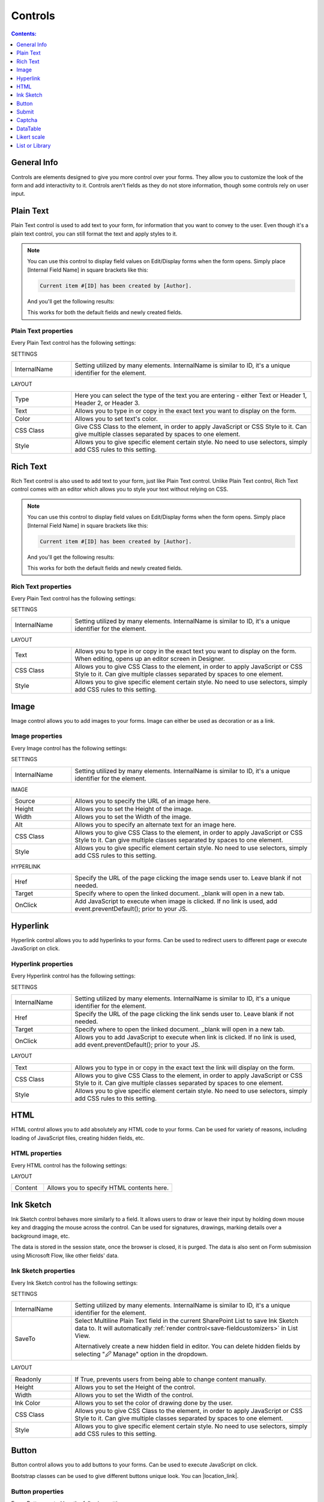 Controls
==================================================

.. contents:: Contents:
 :local:
 :depth: 1
    
General Info
-------------------------------------------------------------
Controls are elements designed to give you more control over your forms. They allow you to customize the look of the form and add interactivity to it. 
Controls aren't fields as they do not store information, though some controls rely on user input.


Plain Text
-------------------------------------------------------------
Plain Text control is used to add text to your form, for information that you want to convey to the user. 
Even though it's a plain text control, you can still format the text and apply styles to it.

.. image:: ../images/designer/controls/PlainText.png
   :alt: Plain Text

.. Note::   You can use this control to display field values on Edit/Display forms when the form opens. Simply place [Internal Field Name] in square brackets like this:

            .. code-block:: javascript

                Current item #[ID] has been created by [Author].

            And you'll get the following results:

            |Plain Text Fields|

            .. |Plain Text Fields| image:: ../images/designer/controls/PlainTextFields.png
               :alt: Plain Text - Fields

            This works for both the default fields and newly created fields.

Plain Text properties
~~~~~~~~~~~~~~~~~~~~~~~~~~~~~~~~~~~~~~~~~~~~~~~~~~
Every Plain Text control has the following settings:

SETTINGS

.. list-table::
    :widths: 10 40

    *   - InternalName
        - Setting utilized by many elements. InternalName is similar to ID, it's a unique identifier for the element.

LAYOUT

.. list-table::
    :widths: 10 40

    *   - Type
        - Here you can select the type of the text you are entering - either Text or Header 1, Header 2, or Header 3.
    *   - Text
        - Allows you to type in or copy in the exact text you want to display on the form.
    *   - Color
        - Allows you to set text's color.
    *   - CSS Class
        - Give CSS Class to the element, in order to apply JavaScript or CSS Style to it. Can give multiple classes separated by spaces to one element.
    *   - Style
        - Allows you to give specific element certain style. No need to use selectors, simply add CSS rules to this setting.

Rich Text
-------------------------------------------------------------
Rich Text control is also used to add text to your form, just like Plain Text control. 
Unlike Plain Text control, Rich Text control comes with an editor which allows you to style your text without relying on CSS.

.. image:: ../images/designer/controls/RichText.png
   :alt: Rich Text

.. Note::   You can use this control to display field values on Edit/Display forms when the form opens. Simply place [Internal Field Name] in square brackets like this:

            .. code-block:: javascript

                Current item #[ID] has been created by [Author].

            And you'll get the following results:

            |Rich Text Fields|

            .. |Rich Text Fields| image:: ../images/designer/controls/RichTextFields.png
               :alt: Rich Text - Fields

            This works for both the default fields and newly created fields.

Rich Text properties
~~~~~~~~~~~~~~~~~~~~~~~~~~~~~~~~~~~~~~~~~~~~~~~~~~
Every Plain Text control has the following settings:

SETTINGS

.. list-table::
    :widths: 10 40
        
    *   - InternalName
        - Setting utilized by many elements. InternalName is similar to ID, it's a unique identifier for the element.

LAYOUT

.. list-table::
    :widths: 10 40

    *   - Text
        - Allows you to type in or copy in the exact text you want to display on the form. When editing, opens up an editor screen in Designer.
    *   - CSS Class
        - Allows you to give CSS Class to the element, in order to apply JavaScript or CSS Style to it. Can give multiple classes separated by spaces to one element.
    *   - Style
        - Allows you to give specific element certain style. No need to use selectors, simply add CSS rules to this setting.

Image
-------------------------------------------------------------
Image control allows you to add images to your forms. Image can either be used as decoration or as a link.

.. image:: ../images/designer/controls/Image.png
   :alt: Image

Image properties
~~~~~~~~~~~~~~~~~~~~~~~~~~~~~~~~~~~~~~~~~~~~~~~~~~
Every Image control has the following settings:

SETTINGS

.. list-table::
    :widths: 10 40
        
    *   - InternalName
        - Setting utilized by many elements. InternalName is similar to ID, it's a unique identifier for the element.

IMAGE

.. list-table::
    :widths: 10 40

    *   - Source
        - Allows you to specify the URL of an image here.
    *   - Height
        - Allows you to set the Height of the image.
    *   - Width
        - Allows you to set the Width of the image.
    *   - Alt
        - Allows you to specify an alternate text for an image here.
    *   - CSS Class
        - Allows you to give CSS Class to the element, in order to apply JavaScript or CSS Style to it. Can give multiple classes separated by spaces to one element.
    *   - Style
        - Allows you to give specific element certain style. No need to use selectors, simply add CSS rules to this setting.

HYPERLINK

.. list-table::
    :widths: 10 40

    *   - Href
        - Specify the URL of the page clicking the image sends user to. Leave blank if not needed.
    *   - Target
        - Specify where to open the linked document. _blank will open in a new tab.
    *   - OnClick
        - Add JavaScript to execute when image is clicked. If no link is used, add event.preventDefault(); prior to your JS.

Hyperlink
-------------------------------------------------------------
Hyperlink control allows you to add hyperlinks to your forms. Can be used to redirect users to different page or execute JavaScript on click.

.. image:: ../images/designer/controls/Hyperlink.png
   :alt: Hyperlink

Hyperlink properties
~~~~~~~~~~~~~~~~~~~~~~~~~~~~~~~~~~~~~~~~~~~~~~~~~~
Every Hyperlink control has the following settings:

SETTINGS

.. list-table::
    :widths: 10 40
        
    *   - InternalName
        - Setting utilized by many elements. InternalName is similar to ID, it's a unique identifier for the element.
    *   - Href
        - Specify the URL of the page clicking the link sends user to. Leave blank if not needed.
    *   - Target
        - Specify where to open the linked document. _blank will open in a new tab.
    *   - OnClick
        - Allows you to add JavaScript to execute when link is clicked. If no link is used, add event.preventDefault(); prior to your JS.

LAYOUT

.. list-table::
    :widths: 10 40

    *   - Text
        - Allows you to type in or copy in the exact text the link will display on the form.
    *   - CSS Class
        - Allows you to give CSS Class to the element, in order to apply JavaScript or CSS Style to it. Can give multiple classes separated by spaces to one element.
    *   - Style
        - Allows you to give specific element certain style. No need to use selectors, simply add CSS rules to this setting.

HTML
-------------------------------------------------------------
HTML control allows you to add absolutely any HTML code to your forms. Can be used for variety of reasons, including loading of JavaScript files, creating hidden fields, etc.

.. image:: ../images/designer/controls/HTML.png
   :alt: HTML

HTML properties
~~~~~~~~~~~~~~~~~~~~~~~~~~~~~~~~~~~~~~~~~~~~~~~~~~
Every HTML control has the following settings:

LAYOUT

.. list-table::
    :widths: 10 40

    *   - Content
        - Allows you to specify HTML contents here.

Ink Sketch
-------------------------------------------------------------
Ink Sketch control behaves more similarly to a field. It allows users to draw or leave their input by holding down mouse key and dragging the mouse across the control.
Can be used for signatures, drawings, marking details over a background image, etc.

The data is stored in the session state, once the browser is closed, it is purged. The data is also sent on Form submission using Microsoft Flow, like other fields' data.

.. image:: ../images/designer/controls/InkSketch.png
   :alt: Ink Sketch

.. _designer-inksketch:

Ink Sketch properties
~~~~~~~~~~~~~~~~~~~~~~~~~~~~~~~~~~~~~~~~~~~~~~~~~~
Every Ink Sketch control has the following settings:

SETTINGS

.. list-table::
    :widths: 10 40
        
    *   - InternalName
        - Setting utilized by many elements. InternalName is similar to ID, it's a unique identifier for the element.
    *   - SaveTo
        - Select Multiline Plain Text field in the current SharePoint List to save Ink Sketch data to. It will automatically :ref:`render control<save-fieldcustomizers>` in List View.
        
          Alternatively create a new hidden field in editor. You can delete hidden fields by selecting "🖉 Manage" option in the dropdown. 

LAYOUT

.. list-table::
    :widths: 10 40

    *   - Readonly
        - If True, prevents users from being able to change content manually.
    *   - Height
        - Allows you to set the Height of the control.
    *   - Width
        - Allows you to set the Width of the control.
    *   - Ink Color
        - Allows you to set the color of drawing done by the user.
    *   - CSS Class
        - Allows you to give CSS Class to the element, in order to apply JavaScript or CSS Style to it. Can give multiple classes separated by spaces to one element.
    *   - Style
        - Allows you to give specific element certain style. No need to use selectors, simply add CSS rules to this setting.


Button
-------------------------------------------------------------
Button control allows you to add buttons to your forms. Can be used to execute JavaScript on click.

Bootstrap classes can be used to give different buttons unique look. You can |location_link|.

.. |location_link| raw:: html

   <a href="https://www.w3schools.com/bootstrap/bootstrap_ref_css_buttons.asp" target="_blank">read more here</a>

.. image:: ../images/designer/controls/Buttons.png
   :alt: Buttons

Button properties
~~~~~~~~~~~~~~~~~~~~~~~~~~~~~~~~~~~~~~~~~~~~~~~~~~
Every Button control has the following settings:

SETTINGS

.. list-table::
    :widths: 10 40
        
    *   - InternalName
        - Setting utilized by many elements. InternalName is similar to ID, it's a unique identifier for the element.
    *   - OnClick
        - Add JavaScript to execute when button is clicked.

LAYOUT

.. list-table::
    :widths: 10 40

    *   - Text
        - Allows you to type in or copy in the exact text the button will display on the form.
    *   - Width
        - Allows you to set the Width of the button.
    *   - CSS Class
        - Allows you to give CSS Class to the element, in order to apply JavaScript or CSS Style to it. Can give multiple classes separated by spaces to one element.
    *   - Style
        - Allows you to give specific element certain style. No need to use selectors, simply add CSS rules to this setting.

Submit
-------------------------------------------------------------
Submit control allows you to add submit button to your forms. 
It's actually just a button control which already includes JavaScript necessary to save and submit the Form on click, 
but you can also add your custom code or customize the Submit control just like any other button.

.. image:: ../images/designer/controls/Submit.png
   :alt: Submit

.. _designer-captcha:

Captcha
-------------------------------------------------------------
Captcha allows you to protect your forms from being submitted by bots and thus putting extra pressure on your Flows and polluting your data.
A must have if you want to publish your form on a public website. 

Our captcha is based on Google's ReCAPTCHA, so you will need to get a SiteKey from |SiteKey| before you can use it.

.. image:: ../images/designer/controls/Captcha.png
   :alt: Captcha

Captcha properties
~~~~~~~~~~~~~~~~~~~~~~~~~~~~~~~~~~~~~~~~~~~~~~~~~~
Every Captcha control has the following settings:

SETTINGS

.. list-table::
    :widths: 10 40
        
    *   - InternalName
        - Setting utilized by many elements. InternalName is similar to ID, it's a unique identifier for the element.
    *   - SiteKey
        - Your public key for the ReCAPTCHA. Get it |SiteKey|. 

LAYOUT

.. list-table::
    :widths: 10 40

    *   - Size
        - Allows you to select between Normal and Compact size for the Captcha.
    *   - Theme
        - Allows you to select between Light and Dark theme to better suit your form.

.. |SiteKey| raw:: html

   <a href="https://developers.google.com/recaptcha/intro" target="_blank">here</a>

.. _designer-datatable:

DataTable
-------------------------------------------------------------
DataTable is a control which allows you to add dynamic table to your forms. This control is based on |kendoGrid|.

You can set up how many columns the table has and their type, and the users will be able to add entries to this table.

Most configuration for DataTable can be done by editing individual column settings. To add a new column, simply click on the plus symbol:

.. image:: ../images/designer/controls/DataTableColumn.png
   :alt: Add column to DataTable

|

DataTable can be easily submitted to MS Flow and you can use its data as you see fit including creation of HTML tables or SharePoint items.

.. image:: ../images/designer/controls/DataTable.png
   :alt: DataTable

DataTable properties
~~~~~~~~~~~~~~~~~~~~~~~~~~~~~~~~~~~~~~~~~~~~~~~~~~
Every DataTable control has the following settings:

SETTINGS

.. list-table::
    :widths: 10 40
        
    *   - InternalName
        - Setting utilized by many elements. InternalName is similar to ID, it's a unique identifier for the element.
    *   - New Line
        - Allows to select where the new line will be added - at the Top or at the Bottom of the table.
    *   - SaveTo
        - Select Multiline Plain Text field in the current SharePoint List to save DataTable data to. It will automatically :ref:`render control<save-fieldcustomizers>` in List View.
        
          Alternatively create a new hidden field in editor. You can delete hidden fields by selecting "🖉 Manage" option in the dropdown. 
    *   - Delete
        - Select position of delete button column in DataTable - First or Last (default).
    *   - ReadOnly
        - Select if DataTable can be edited or not.


DataTable Column properties
~~~~~~~~~~~~~~~~~~~~~~~~~~~~~~~~~~~~~~~~~~~~~~~~~~
Every DataTable Column has the following settings:

SETTINGS

.. list-table::
    :widths: 10 40

    *   - Title
        - Allows to set the title of the column.
    *   - Type
        - Allows to select the type of the data for the column - can be either String, Number, Boolean, Date or Dropdown.
    *   - Required
        - Allows to set the column as mandatory for the record to be added.
    *   - InternalName
        - Setting utilized by many elements. InternalName is similar to ID, it's a unique identifier for the element.

LAYOUT

.. list-table::
    :widths: 10 40

    *   - Width
        - Allows you to set the Width of the column.

.. |kendoGrid| raw:: html

    <a href="https://docs.telerik.com/kendo-ui/api/javascript/ui/grid" target="_blank">kendoGrid</a>

.. _designer-likert:

Likert scale
-------------------------------------------------------------
Likert scale is a control which allows you to gather detailed feedback from the user.

You can set up as many questions as you want in the Likert scale, as well as choose the available answer options.

Likert scale can be easily submitted to MS Flow or stored in a hidden field in a SharePoint List.

.. image:: ../images/designer/controls/LikertScale.png
   :alt: Likert scale

.. _designer-datatable-properties:

Likert scale properties
~~~~~~~~~~~~~~~~~~~~~~~~~~~~~~~~~~~~~~~~~~~~~~~~~~
Every Likert scale control has the following settings:

SETTINGS

.. list-table::
    :widths: 10 40
        
    *   - InternalName
        - Setting utilized by many elements. InternalName is similar to ID, it's a unique identifier for the element.
    *   - Questions
        - Enter how many questions the Likert scale will have - each question starts form a new line.
    *   - Answers
        - Select labels for available answers. Each one adds an additional answer to the control.
    *   - Type
        - Select type of answers user can input into the scale. The types include: Radio, Checkbox, String, Number, Dropdown.
    *   - Items
        - Select available choices in the dropdown answers. Only available if Type is set to Dropdown.
    *   - SaveTo
        - Select Multiline Plain Text field in the current SharePoint List to save Likert scale data to. It will automatically :ref:`render control<save-fieldcustomizers>` in List View.
        
          Alternatively create a new hidden field in editor. You can delete hidden fields by selecting "🖉 Manage" option in the dropdown. 

.. _designer-listorlibrary:

List or Library
-------------------------------------------------------------
List or Library is a control which allows you to view, edit, add or delete items or documents to related SharePoint List or Document Library from within the form.

This control is extremely powerful and versatile - it supports filtering, selecting root folder, uploading multiple documents at once and much more.

|listorlibrary|

.. |listorlibrary| image:: ../images/designer/controls/ListOrLibrary.png
   :alt: List or Library control

Default editing mod allows to open items in dialog:

|dialog|

.. |dialog| image:: ../images/designer/controls/ListOrLibraryDialog.png
   :alt: Dialog editing

Alternative editing mode allows inline editing on the form:

|inline|

.. |inline| image:: ../images/designer/controls/ListOrLibraryInline.png
   :alt: Inline editing

Starting with **v1.4.4** you can select multiple items in control:

|multiple|

.. |multiple| image:: ../images/designer/controls/ListOrLibraryMultiple.png
   :alt: Multiple items can be selected


List or Library properties
~~~~~~~~~~~~~~~~~~~~~~~~~~~~~~~~~~~~~~~~~~~~~~~~~~
Every List or Library control has the following settings:

SETTINGS

.. list-table::
    :widths: 10 40

    *   - DataSource
        - This setting allows you to select which List or Library will be used as Source, which View will be shown on the form.
          
          It also includes **Lookup Field** - if Source List has a lookup field to Parent list, items will automatically be filtered by it. 
          
          Newly created items will get automatically assigned with the current item ID in this Lookup. New Form needs to be saved first.

    *   - InternalName
        - Setting utilized by many elements. InternalName is similar to ID, it's a unique identifier for the element.
    *   - Readonly
        - Prevents user from being able to add new items, edit or delete existing ones.
    *   - Editing
        - Choose between Dialog and Inline editing. The formet launches dialog to create new and modify existing items, and the latter allows you to do it right on the form.
    *   - RootFolder
        - Type in the name of the folder inside List or Library and user will only be able to see its contents inside the control.